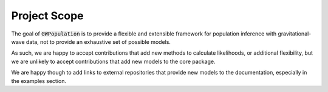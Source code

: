 Project Scope
-------------

The goal of :code:`GWPopulation` is to provide a flexible and extensible framework for population inference with gravitational-wave data,
not to provide an exhaustive set of possible models.

As such, we are happy to accept contributions that add new methods to calculate likelihoods, or additional flexibility,
but we are unlikely to accept contributions that add new models to the core package.

We are happy though to add links to external repositories that provide new models to the documentation, especially in the examples section.